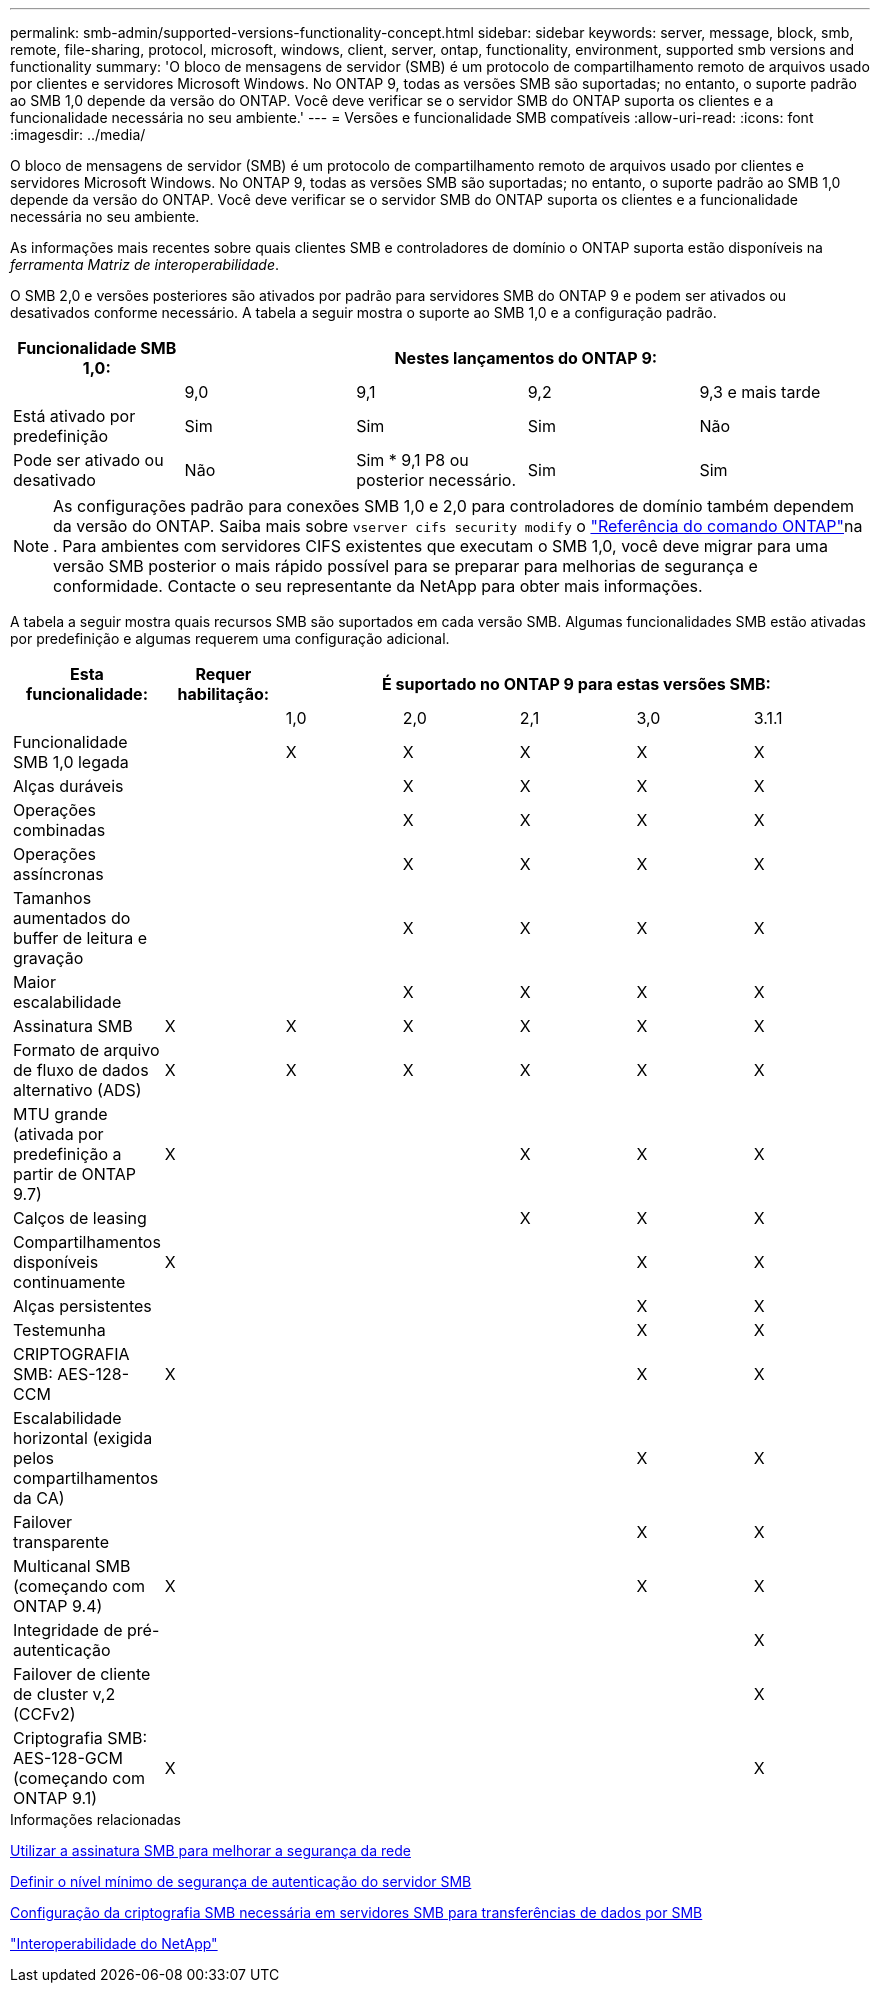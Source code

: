 ---
permalink: smb-admin/supported-versions-functionality-concept.html 
sidebar: sidebar 
keywords: server, message, block, smb, remote, file-sharing, protocol, microsoft, windows, client, server, ontap, functionality, environment, supported smb versions and functionality 
summary: 'O bloco de mensagens de servidor (SMB) é um protocolo de compartilhamento remoto de arquivos usado por clientes e servidores Microsoft Windows. No ONTAP 9, todas as versões SMB são suportadas; no entanto, o suporte padrão ao SMB 1,0 depende da versão do ONTAP. Você deve verificar se o servidor SMB do ONTAP suporta os clientes e a funcionalidade necessária no seu ambiente.' 
---
= Versões e funcionalidade SMB compatíveis
:allow-uri-read: 
:icons: font
:imagesdir: ../media/


[role="lead"]
O bloco de mensagens de servidor (SMB) é um protocolo de compartilhamento remoto de arquivos usado por clientes e servidores Microsoft Windows. No ONTAP 9, todas as versões SMB são suportadas; no entanto, o suporte padrão ao SMB 1,0 depende da versão do ONTAP. Você deve verificar se o servidor SMB do ONTAP suporta os clientes e a funcionalidade necessária no seu ambiente.

As informações mais recentes sobre quais clientes SMB e controladores de domínio o ONTAP suporta estão disponíveis na _ferramenta Matriz de interoperabilidade_.

O SMB 2,0 e versões posteriores são ativados por padrão para servidores SMB do ONTAP 9 e podem ser ativados ou desativados conforme necessário. A tabela a seguir mostra o suporte ao SMB 1,0 e a configuração padrão.

|===
| Funcionalidade SMB 1,0: 4+| Nestes lançamentos do ONTAP 9: 


 a| 
 a| 
9,0
 a| 
9,1
 a| 
9,2
 a| 
9,3 e mais tarde



 a| 
Está ativado por predefinição
 a| 
Sim
 a| 
Sim
 a| 
Sim
 a| 
Não



 a| 
Pode ser ativado ou desativado
 a| 
Não
 a| 
Sim * 9,1 P8 ou posterior necessário.
 a| 
Sim
 a| 
Sim

|===
[NOTE]
====
As configurações padrão para conexões SMB 1,0 e 2,0 para controladores de domínio também dependem da versão do ONTAP. Saiba mais sobre `vserver cifs security modify` o link:https://docs.netapp.com/us-en/ontap-cli/vserver-cifs-security-modify.html["Referência do comando ONTAP"^]na . Para ambientes com servidores CIFS existentes que executam o SMB 1,0, você deve migrar para uma versão SMB posterior o mais rápido possível para se preparar para melhorias de segurança e conformidade. Contacte o seu representante da NetApp para obter mais informações.

====
A tabela a seguir mostra quais recursos SMB são suportados em cada versão SMB. Algumas funcionalidades SMB estão ativadas por predefinição e algumas requerem uma configuração adicional.

|===
| *Esta funcionalidade:* | *Requer habilitação:* 5+| *É suportado no ONTAP 9 para estas versões SMB:* 


 a| 
 a| 
 a| 
1,0
 a| 
2,0
 a| 
2,1
 a| 
3,0
 a| 
3.1.1



 a| 
Funcionalidade SMB 1,0 legada
 a| 
 a| 
X
 a| 
X
 a| 
X
 a| 
X
 a| 
X



 a| 
Alças duráveis
 a| 
 a| 
 a| 
X
 a| 
X
 a| 
X
 a| 
X



 a| 
Operações combinadas
 a| 
 a| 
 a| 
X
 a| 
X
 a| 
X
 a| 
X



 a| 
Operações assíncronas
 a| 
 a| 
 a| 
X
 a| 
X
 a| 
X
 a| 
X



 a| 
Tamanhos aumentados do buffer de leitura e gravação
 a| 
 a| 
 a| 
X
 a| 
X
 a| 
X
 a| 
X



 a| 
Maior escalabilidade
 a| 
 a| 
 a| 
X
 a| 
X
 a| 
X
 a| 
X



 a| 
Assinatura SMB
 a| 
X
 a| 
X
 a| 
X
 a| 
X
 a| 
X
 a| 
X



 a| 
Formato de arquivo de fluxo de dados alternativo (ADS)
 a| 
X
 a| 
X
 a| 
X
 a| 
X
 a| 
X
 a| 
X



 a| 
MTU grande (ativada por predefinição a partir de ONTAP 9.7)
 a| 
X
 a| 
 a| 
 a| 
X
 a| 
X
 a| 
X



 a| 
Calços de leasing
 a| 
 a| 
 a| 
 a| 
X
 a| 
X
 a| 
X



 a| 
Compartilhamentos disponíveis continuamente
 a| 
X
 a| 
 a| 
 a| 
 a| 
X
 a| 
X



 a| 
Alças persistentes
 a| 
 a| 
 a| 
 a| 
 a| 
X
 a| 
X



 a| 
Testemunha
 a| 
 a| 
 a| 
 a| 
 a| 
X
 a| 
X



 a| 
CRIPTOGRAFIA SMB: AES-128-CCM
 a| 
X
 a| 
 a| 
 a| 
 a| 
X
 a| 
X



 a| 
Escalabilidade horizontal (exigida pelos compartilhamentos da CA)
 a| 
 a| 
 a| 
 a| 
 a| 
X
 a| 
X



 a| 
Failover transparente
 a| 
 a| 
 a| 
 a| 
 a| 
X
 a| 
X



 a| 
Multicanal SMB (começando com ONTAP 9.4)
 a| 
X
 a| 
 a| 
 a| 
 a| 
X
 a| 
X



 a| 
Integridade de pré-autenticação
 a| 
 a| 
 a| 
 a| 
 a| 
 a| 
X



 a| 
Failover de cliente de cluster v,2 (CCFv2)
 a| 
 a| 
 a| 
 a| 
 a| 
 a| 
X



 a| 
Criptografia SMB: AES-128-GCM (começando com ONTAP 9.1)
 a| 
X
 a| 
 a| 
 a| 
 a| 
 a| 
X

|===
.Informações relacionadas
xref:signing-enhance-network-security-concept.adoc[Utilizar a assinatura SMB para melhorar a segurança da rede]

xref:set-server-minimum-authentication-security-level-task.adoc[Definir o nível mínimo de segurança de autenticação do servidor SMB]

xref:configure-required-encryption-concept.adoc[Configuração da criptografia SMB necessária em servidores SMB para transferências de dados por SMB]

https://mysupport.netapp.com/NOW/products/interoperability["Interoperabilidade do NetApp"^]
